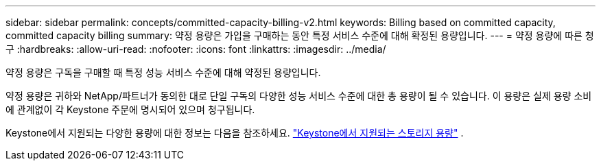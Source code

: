 ---
sidebar: sidebar 
permalink: concepts/committed-capacity-billing-v2.html 
keywords: Billing based on committed capacity, committed capacity billing 
summary: 약정 용량은 가입을 구매하는 동안 특정 서비스 수준에 대해 확정된 용량입니다. 
---
= 약정 용량에 따른 청구
:hardbreaks:
:allow-uri-read: 
:nofooter: 
:icons: font
:linkattrs: 
:imagesdir: ../media/


[role="lead"]
약정 용량은 구독을 구매할 때 특정 성능 서비스 수준에 대해 약정된 용량입니다.

약정 용량은 귀하와 NetApp/파트너가 동의한 대로 단일 구독의 다양한 성능 서비스 수준에 대한 총 용량이 될 수 있습니다. 이 용량은 실제 용량 소비에 관계없이 각 Keystone 주문에 명시되어 있으며 청구됩니다.

Keystone에서 지원되는 다양한 용량에 대한 정보는 다음을 참조하세요. link:../concepts/supported-storage-capacity-v2.html["Keystone에서 지원되는 스토리지 용량"] .
